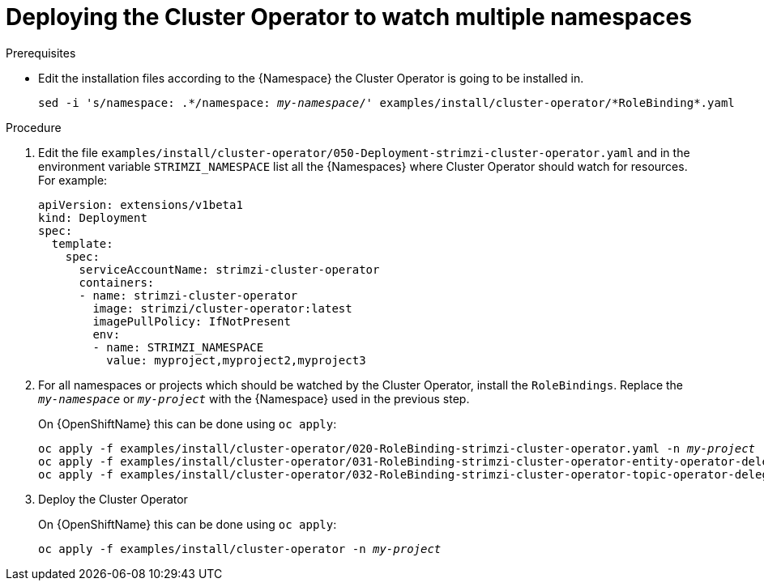 // Module included in the following assemblies:
//
// assembly-cluster-operator.adoc

[id='deploying-cluster-operator-kubernetes-to-watch-multiple-namespaces{context}']
= Deploying the Cluster Operator to watch multiple namespaces

.Prerequisites

* Edit the installation files according to the {Namespace} the Cluster Operator is going to be installed in.
+
[source, subs="+quotes"]
----
sed -i 's/namespace: .\*/namespace: _my-namespace_/' examples/install/cluster-operator/*RoleBinding*.yaml
----

.Procedure

. Edit the file `examples/install/cluster-operator/050-Deployment-strimzi-cluster-operator.yaml` and in the environment variable `STRIMZI_NAMESPACE` list all the {Namespaces} where Cluster Operator should watch for resources.
For example:
+
[source,yaml]
----
apiVersion: extensions/v1beta1
kind: Deployment
spec:
  template:
    spec:
      serviceAccountName: strimzi-cluster-operator
      containers:
      - name: strimzi-cluster-operator
        image: strimzi/cluster-operator:latest
        imagePullPolicy: IfNotPresent
        env:
        - name: STRIMZI_NAMESPACE
          value: myproject,myproject2,myproject3
----

. For all namespaces or projects which should be watched by the Cluster Operator, install the `RoleBindings`.
Replace the `_my-namespace_` or `_my-project_` with the {Namespace} used in the previous step.
+
ifdef::Kubernetes[]
On {KubernetesName} this can be done using `kubectl apply`:
[source,shell,subs=+quotes]
kubectl apply -f examples/install/cluster-operator/020-RoleBinding-strimzi-cluster-operator.yaml -n _my-namespace_
kubectl apply -f examples/install/cluster-operator/031-RoleBinding-strimzi-cluster-operator-entity-operator-delegation.yaml -n _my-namespace_
kubectl apply -f examples/install/cluster-operator/032-RoleBinding-strimzi-cluster-operator-topic-operator-delegation.yaml -n _my-namespace_
+
endif::Kubernetes[]
On {OpenShiftName} this can be done using `oc apply`:
+
[source,shell,subs=+quotes]
oc apply -f examples/install/cluster-operator/020-RoleBinding-strimzi-cluster-operator.yaml -n _my-project_
oc apply -f examples/install/cluster-operator/031-RoleBinding-strimzi-cluster-operator-entity-operator-delegation.yaml -n _my-project_
oc apply -f examples/install/cluster-operator/032-RoleBinding-strimzi-cluster-operator-topic-operator-delegation.yaml -n _my-project_

. Deploy the Cluster Operator
+
ifdef::Kubernetes[]
On {KubernetesName} this can be done using `kubectl apply`:
[source,shell,subs=+quotes]
kubectl apply -f examples/install/cluster-operator -n _my-namespace_
+
endif::Kubernetes[]
On {OpenShiftName} this can be done using `oc apply`:
+
[source,shell,subs=+quotes]
oc apply -f examples/install/cluster-operator -n _my-project_
